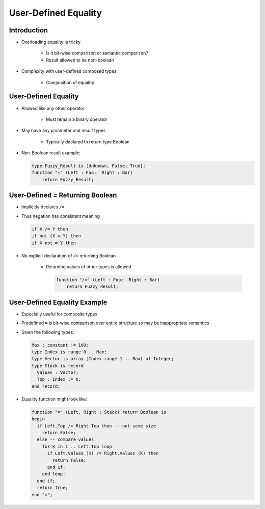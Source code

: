 =======================
User-Defined Equality
=======================

--------------
Introduction
--------------

* Overloading equality is tricky

    - Is it bit-wise comparison or semantic comparison?
    - Result allowed to be non-boolean

* Complexity with user-defined composed types

    - Composition of equality


-----------------------
User-Defined Equality
-----------------------

* Allowed like any other operator

   - Must remain a binary operator

* May have any parameter and result types

   - Typically declared to return type Boolean

* Non-Boolean result example:

  .. code:: Ada

     type Fuzzy_Result is (Unknown, False, True);
     function "=" (Left : Foo;  Right : Bar)
         return Fuzzy_Result;

------------------------------------
User-Defined `=` Returning Boolean
------------------------------------

* Implicitly declares ``/=``
* Thus negation has consistent meaning

  .. code:: Ada

     if X /= Y then
     if not (X = Y) then
     if X not = Y then

* No explicit declaration of ``/=`` returning Boolean

   - Returning values of other types is allowed

     .. code:: Ada

        function "/=" (Left : Foo;  Right : Bar)
            return Fuzzy_Result;

-------------------------------
User-Defined Equality Example
-------------------------------

* Especially useful for composite types
* Predefined ``=`` is bit-wise comparison over entire structure so may be inappropriate semantics
* Given the following types:

  .. code:: Ada

     Max : constant := 100;
     type Index is range 0 .. Max;
     type Vector is array (Index range 1 .. Max) of Integer;
     type Stack is record
       Values : Vector;
       Top : Index := 0;
     end record;

* Equality function might look like:

  .. code:: Ada

     function "=" (Left, Right : Stack) return Boolean is
     begin
       if Left.Top /= Right.Top then -- not same size
         return False;
       else -- compare values
         for K in 1 .. Left.Top loop
           if Left.Values (K) /= Right.Values (K) then
             return False;
           end if;
         end loop;
       end if;
       return True;
     end "=";

